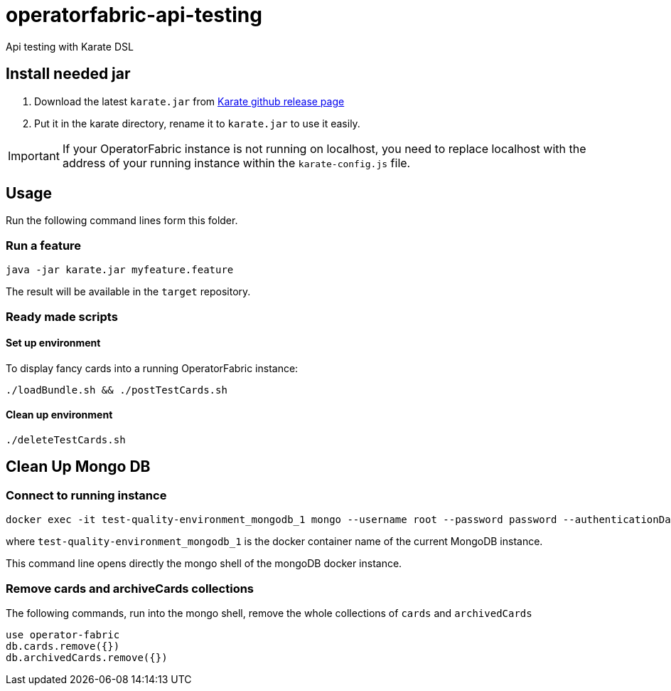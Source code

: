 # operatorfabric-api-testing

Api testing with Karate DSL 

## Install needed jar

1. Download the latest `karate.jar` from link:++https://github.com/intuit/karate/releases/++[Karate github release page]
2. Put it in the karate directory, rename it to `karate.jar` to use it easily.

IMPORTANT: If your OperatorFabric instance is not running on localhost, you need to replace localhost with the address of your running instance within the `karate-config.js` file.

## Usage

Run the following command lines form this folder.

### Run a feature
....
java -jar karate.jar myfeature.feature
....

The result will be available in the `target` repository.

### Ready made scripts

#### Set up environment

To display fancy cards into a running OperatorFabric instance:

....
./loadBundle.sh && ./postTestCards.sh
....

#### Clean up environment

....
./deleteTestCards.sh
....


## Clean Up Mongo DB

### Connect to running instance

....
docker exec -it test-quality-environment_mongodb_1 mongo --username root --password password --authenticationDatabase admin
....

where `test-quality-environment_mongodb_1` is the  docker container name of the current MongoDB instance.

This command line opens directly the mongo shell of the mongoDB docker instance.

### Remove cards and archiveCards collections

The following commands, run into the mongo shell, remove the whole collections of `cards` and `archivedCards`

....
use operator-fabric
db.cards.remove({})
db.archivedCards.remove({})
....
